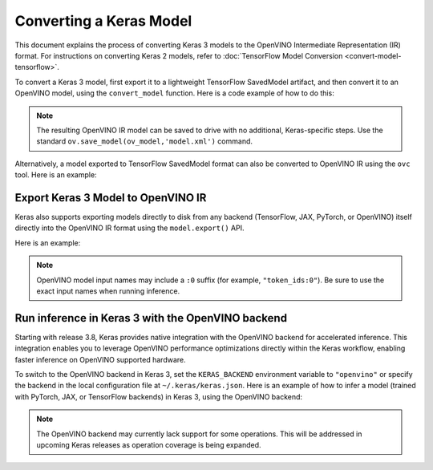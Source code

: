 Converting a Keras Model
========================


.. meta::
   :description: Learn how to convert a model from the
                 Keras format to the OpenVINO Model.


This document explains the process of converting Keras 3 models to the OpenVINO Intermediate Representation (IR) format.
For instructions on converting Keras 2 models, refer to :doc:`TensorFlow Model Conversion <convert-model-tensorflow>`.

To convert a Keras 3 model, first export it to a lightweight TensorFlow SavedModel artifact,
and then convert it to an OpenVINO model, using the ``convert_model`` function.
Here is a code example of how to do this:

.. code-block:: py
   :force:

   import keras_hub
   import openvino as ov

   model = keras_hub.models.BertTextClassifier.from_preset(
       "bert_base_en_uncased",
       num_classes=4,
       preprocessor=None,
   )

   # export to SavedModel
   model.export("bert_base")

   # convert to OpenVINO model
   ov_model = ov.convert_model("bert_base")


.. note::

   The resulting OpenVINO IR model can be saved to drive with no additional, Keras-specific steps.
   Use the standard ``ov.save_model(ov_model,'model.xml')`` command. 

Alternatively, a model exported to TensorFlow SavedModel format can also be converted to OpenVINO IR using the ``ovc`` tool. Here is an example:

.. code-block:: sh
   :force:

   ovc bert_base

Export Keras 3 Model to OpenVINO IR
##############################################

Keras also supports exporting models directly to disk from any backend (TensorFlow, JAX, PyTorch, or OpenVINO) itself directly into the OpenVINO IR format using the ``model.export()`` API.

Here is an example:

.. code-block:: python
   :force:

   import os
   os.environ["KERAS_BACKEND"] = "tensorflow"
   import keras_hub
   import numpy as np
   import openvino as ov

   ov_model_path = "ov_model.xml"

   model = keras_hub.models.BertTextClassifier.from_preset(
      "bert_base_en_uncased",
      num_classes=4,
      preprocessor=None,
   )

   model.export(ov_model_path, format="openvino")

   compiled_model = ov.Core().compile_model(ov_model_path, "CPU")
   inputs = {
      "token_ids:0": np.ones((1, 12), dtype="int32"),
      "segment_ids:0": np.zeros((1, 12), dtype="int32"),
      "padding_mask:0": np.ones((1, 12), dtype="int32"),
   }
   ov_output = compiled_model(inputs)[0]
   print(ov_output)

.. note::

   OpenVINO model input names may include a ``:0`` suffix (for example, ``"token_ids:0"``). 
   Be sure to use the exact input names when running inference.

Run inference in Keras 3 with the OpenVINO backend
##################################################

Starting with release 3.8, Keras provides native integration with the OpenVINO backend for accelerated inference.
This integration enables you to leverage OpenVINO performance optimizations directly within the Keras workflow, enabling faster inference on OpenVINO supported hardware.

To switch to the OpenVINO backend in Keras 3, set the ``KERAS_BACKEND`` environment variable to ``"openvino"``
or specify the backend in the local configuration file at ``~/.keras/keras.json``.
Here is an example of how to infer a model (trained with PyTorch, JAX, or TensorFlow backends) in Keras 3, using the OpenVINO backend:

.. code-block:: py
   :force:

   import os

   os.environ["KERAS_BACKEND"] = "openvino"
   import numpy as np
   import keras
   import keras_hub

   features = {
       "token_ids": np.ones(shape=(2, 12), dtype="int32"),
       "segment_ids": np.array([[0, 0, 0, 0, 0, 1, 1, 1, 1, 1, 0, 0]] * 2),
       "padding_mask": np.array([[1, 1, 1, 1, 1, 1, 1, 1, 1, 1, 0, 0]] * 2),
   }

   # take a model from KerasHub
   bert = keras_hub.models.BertTextClassifier.from_preset(
       "bert_base_en_uncased",
       num_classes=4,
       preprocessor=None,
   )

   predictions = bert.predict(features)

.. note::

   The OpenVINO backend may currently lack support for some operations.
   This will be addressed in upcoming Keras releases as operation coverage is being expanded.
